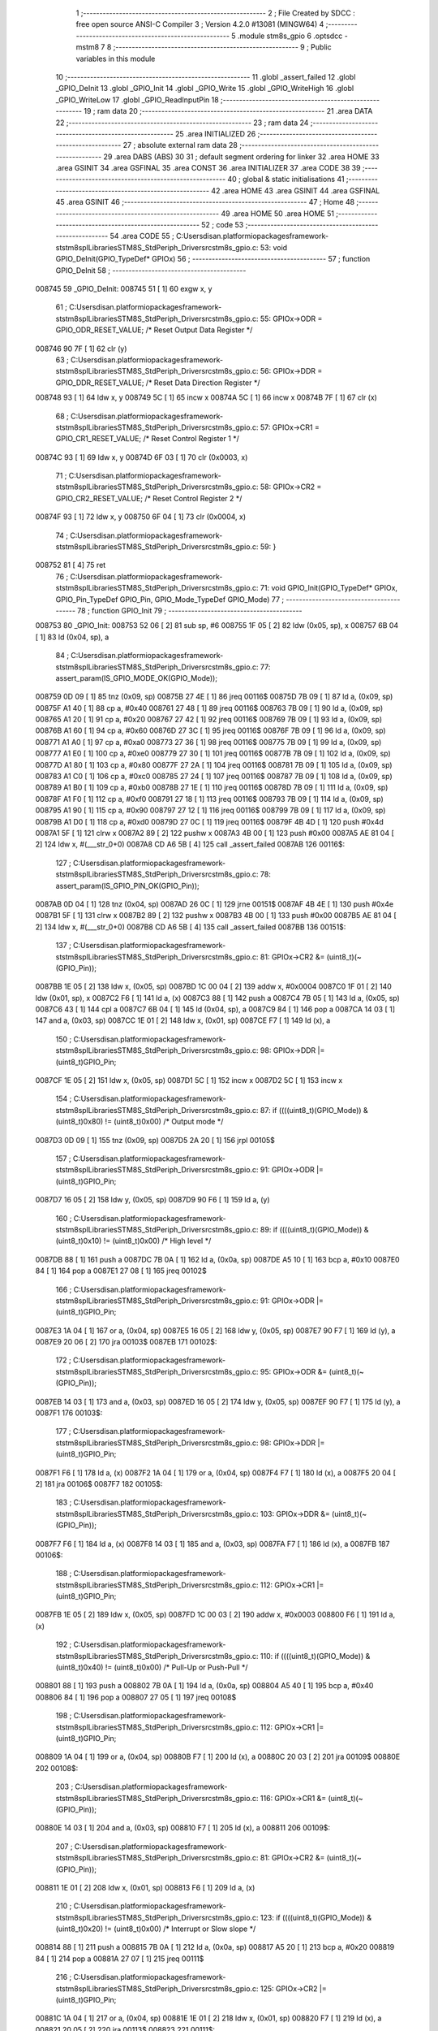                                       1 ;--------------------------------------------------------
                                      2 ; File Created by SDCC : free open source ANSI-C Compiler
                                      3 ; Version 4.2.0 #13081 (MINGW64)
                                      4 ;--------------------------------------------------------
                                      5 	.module stm8s_gpio
                                      6 	.optsdcc -mstm8
                                      7 	
                                      8 ;--------------------------------------------------------
                                      9 ; Public variables in this module
                                     10 ;--------------------------------------------------------
                                     11 	.globl _assert_failed
                                     12 	.globl _GPIO_DeInit
                                     13 	.globl _GPIO_Init
                                     14 	.globl _GPIO_Write
                                     15 	.globl _GPIO_WriteHigh
                                     16 	.globl _GPIO_WriteLow
                                     17 	.globl _GPIO_ReadInputPin
                                     18 ;--------------------------------------------------------
                                     19 ; ram data
                                     20 ;--------------------------------------------------------
                                     21 	.area DATA
                                     22 ;--------------------------------------------------------
                                     23 ; ram data
                                     24 ;--------------------------------------------------------
                                     25 	.area INITIALIZED
                                     26 ;--------------------------------------------------------
                                     27 ; absolute external ram data
                                     28 ;--------------------------------------------------------
                                     29 	.area DABS (ABS)
                                     30 
                                     31 ; default segment ordering for linker
                                     32 	.area HOME
                                     33 	.area GSINIT
                                     34 	.area GSFINAL
                                     35 	.area CONST
                                     36 	.area INITIALIZER
                                     37 	.area CODE
                                     38 
                                     39 ;--------------------------------------------------------
                                     40 ; global & static initialisations
                                     41 ;--------------------------------------------------------
                                     42 	.area HOME
                                     43 	.area GSINIT
                                     44 	.area GSFINAL
                                     45 	.area GSINIT
                                     46 ;--------------------------------------------------------
                                     47 ; Home
                                     48 ;--------------------------------------------------------
                                     49 	.area HOME
                                     50 	.area HOME
                                     51 ;--------------------------------------------------------
                                     52 ; code
                                     53 ;--------------------------------------------------------
                                     54 	.area CODE
                                     55 ;	C:\Users\disan\.platformio\packages\framework-ststm8spl\Libraries\STM8S_StdPeriph_Driver\src\stm8s_gpio.c: 53: void GPIO_DeInit(GPIO_TypeDef* GPIOx)
                                     56 ;	-----------------------------------------
                                     57 ;	 function GPIO_DeInit
                                     58 ;	-----------------------------------------
      008745                         59 _GPIO_DeInit:
      008745 51               [ 1]   60 	exgw	x, y
                                     61 ;	C:\Users\disan\.platformio\packages\framework-ststm8spl\Libraries\STM8S_StdPeriph_Driver\src\stm8s_gpio.c: 55: GPIOx->ODR = GPIO_ODR_RESET_VALUE; /* Reset Output Data Register */
      008746 90 7F            [ 1]   62 	clr	(y)
                                     63 ;	C:\Users\disan\.platformio\packages\framework-ststm8spl\Libraries\STM8S_StdPeriph_Driver\src\stm8s_gpio.c: 56: GPIOx->DDR = GPIO_DDR_RESET_VALUE; /* Reset Data Direction Register */
      008748 93               [ 1]   64 	ldw	x, y
      008749 5C               [ 1]   65 	incw	x
      00874A 5C               [ 1]   66 	incw	x
      00874B 7F               [ 1]   67 	clr	(x)
                                     68 ;	C:\Users\disan\.platformio\packages\framework-ststm8spl\Libraries\STM8S_StdPeriph_Driver\src\stm8s_gpio.c: 57: GPIOx->CR1 = GPIO_CR1_RESET_VALUE; /* Reset Control Register 1 */
      00874C 93               [ 1]   69 	ldw	x, y
      00874D 6F 03            [ 1]   70 	clr	(0x0003, x)
                                     71 ;	C:\Users\disan\.platformio\packages\framework-ststm8spl\Libraries\STM8S_StdPeriph_Driver\src\stm8s_gpio.c: 58: GPIOx->CR2 = GPIO_CR2_RESET_VALUE; /* Reset Control Register 2 */
      00874F 93               [ 1]   72 	ldw	x, y
      008750 6F 04            [ 1]   73 	clr	(0x0004, x)
                                     74 ;	C:\Users\disan\.platformio\packages\framework-ststm8spl\Libraries\STM8S_StdPeriph_Driver\src\stm8s_gpio.c: 59: }
      008752 81               [ 4]   75 	ret
                                     76 ;	C:\Users\disan\.platformio\packages\framework-ststm8spl\Libraries\STM8S_StdPeriph_Driver\src\stm8s_gpio.c: 71: void GPIO_Init(GPIO_TypeDef* GPIOx, GPIO_Pin_TypeDef GPIO_Pin, GPIO_Mode_TypeDef GPIO_Mode)
                                     77 ;	-----------------------------------------
                                     78 ;	 function GPIO_Init
                                     79 ;	-----------------------------------------
      008753                         80 _GPIO_Init:
      008753 52 06            [ 2]   81 	sub	sp, #6
      008755 1F 05            [ 2]   82 	ldw	(0x05, sp), x
      008757 6B 04            [ 1]   83 	ld	(0x04, sp), a
                                     84 ;	C:\Users\disan\.platformio\packages\framework-ststm8spl\Libraries\STM8S_StdPeriph_Driver\src\stm8s_gpio.c: 77: assert_param(IS_GPIO_MODE_OK(GPIO_Mode));
      008759 0D 09            [ 1]   85 	tnz	(0x09, sp)
      00875B 27 4E            [ 1]   86 	jreq	00116$
      00875D 7B 09            [ 1]   87 	ld	a, (0x09, sp)
      00875F A1 40            [ 1]   88 	cp	a, #0x40
      008761 27 48            [ 1]   89 	jreq	00116$
      008763 7B 09            [ 1]   90 	ld	a, (0x09, sp)
      008765 A1 20            [ 1]   91 	cp	a, #0x20
      008767 27 42            [ 1]   92 	jreq	00116$
      008769 7B 09            [ 1]   93 	ld	a, (0x09, sp)
      00876B A1 60            [ 1]   94 	cp	a, #0x60
      00876D 27 3C            [ 1]   95 	jreq	00116$
      00876F 7B 09            [ 1]   96 	ld	a, (0x09, sp)
      008771 A1 A0            [ 1]   97 	cp	a, #0xa0
      008773 27 36            [ 1]   98 	jreq	00116$
      008775 7B 09            [ 1]   99 	ld	a, (0x09, sp)
      008777 A1 E0            [ 1]  100 	cp	a, #0xe0
      008779 27 30            [ 1]  101 	jreq	00116$
      00877B 7B 09            [ 1]  102 	ld	a, (0x09, sp)
      00877D A1 80            [ 1]  103 	cp	a, #0x80
      00877F 27 2A            [ 1]  104 	jreq	00116$
      008781 7B 09            [ 1]  105 	ld	a, (0x09, sp)
      008783 A1 C0            [ 1]  106 	cp	a, #0xc0
      008785 27 24            [ 1]  107 	jreq	00116$
      008787 7B 09            [ 1]  108 	ld	a, (0x09, sp)
      008789 A1 B0            [ 1]  109 	cp	a, #0xb0
      00878B 27 1E            [ 1]  110 	jreq	00116$
      00878D 7B 09            [ 1]  111 	ld	a, (0x09, sp)
      00878F A1 F0            [ 1]  112 	cp	a, #0xf0
      008791 27 18            [ 1]  113 	jreq	00116$
      008793 7B 09            [ 1]  114 	ld	a, (0x09, sp)
      008795 A1 90            [ 1]  115 	cp	a, #0x90
      008797 27 12            [ 1]  116 	jreq	00116$
      008799 7B 09            [ 1]  117 	ld	a, (0x09, sp)
      00879B A1 D0            [ 1]  118 	cp	a, #0xd0
      00879D 27 0C            [ 1]  119 	jreq	00116$
      00879F 4B 4D            [ 1]  120 	push	#0x4d
      0087A1 5F               [ 1]  121 	clrw	x
      0087A2 89               [ 2]  122 	pushw	x
      0087A3 4B 00            [ 1]  123 	push	#0x00
      0087A5 AE 81 04         [ 2]  124 	ldw	x, #(___str_0+0)
      0087A8 CD A6 5B         [ 4]  125 	call	_assert_failed
      0087AB                        126 00116$:
                                    127 ;	C:\Users\disan\.platformio\packages\framework-ststm8spl\Libraries\STM8S_StdPeriph_Driver\src\stm8s_gpio.c: 78: assert_param(IS_GPIO_PIN_OK(GPIO_Pin));
      0087AB 0D 04            [ 1]  128 	tnz	(0x04, sp)
      0087AD 26 0C            [ 1]  129 	jrne	00151$
      0087AF 4B 4E            [ 1]  130 	push	#0x4e
      0087B1 5F               [ 1]  131 	clrw	x
      0087B2 89               [ 2]  132 	pushw	x
      0087B3 4B 00            [ 1]  133 	push	#0x00
      0087B5 AE 81 04         [ 2]  134 	ldw	x, #(___str_0+0)
      0087B8 CD A6 5B         [ 4]  135 	call	_assert_failed
      0087BB                        136 00151$:
                                    137 ;	C:\Users\disan\.platformio\packages\framework-ststm8spl\Libraries\STM8S_StdPeriph_Driver\src\stm8s_gpio.c: 81: GPIOx->CR2 &= (uint8_t)(~(GPIO_Pin));
      0087BB 1E 05            [ 2]  138 	ldw	x, (0x05, sp)
      0087BD 1C 00 04         [ 2]  139 	addw	x, #0x0004
      0087C0 1F 01            [ 2]  140 	ldw	(0x01, sp), x
      0087C2 F6               [ 1]  141 	ld	a, (x)
      0087C3 88               [ 1]  142 	push	a
      0087C4 7B 05            [ 1]  143 	ld	a, (0x05, sp)
      0087C6 43               [ 1]  144 	cpl	a
      0087C7 6B 04            [ 1]  145 	ld	(0x04, sp), a
      0087C9 84               [ 1]  146 	pop	a
      0087CA 14 03            [ 1]  147 	and	a, (0x03, sp)
      0087CC 1E 01            [ 2]  148 	ldw	x, (0x01, sp)
      0087CE F7               [ 1]  149 	ld	(x), a
                                    150 ;	C:\Users\disan\.platformio\packages\framework-ststm8spl\Libraries\STM8S_StdPeriph_Driver\src\stm8s_gpio.c: 98: GPIOx->DDR |= (uint8_t)GPIO_Pin;
      0087CF 1E 05            [ 2]  151 	ldw	x, (0x05, sp)
      0087D1 5C               [ 1]  152 	incw	x
      0087D2 5C               [ 1]  153 	incw	x
                                    154 ;	C:\Users\disan\.platformio\packages\framework-ststm8spl\Libraries\STM8S_StdPeriph_Driver\src\stm8s_gpio.c: 87: if ((((uint8_t)(GPIO_Mode)) & (uint8_t)0x80) != (uint8_t)0x00) /* Output mode */
      0087D3 0D 09            [ 1]  155 	tnz	(0x09, sp)
      0087D5 2A 20            [ 1]  156 	jrpl	00105$
                                    157 ;	C:\Users\disan\.platformio\packages\framework-ststm8spl\Libraries\STM8S_StdPeriph_Driver\src\stm8s_gpio.c: 91: GPIOx->ODR |= (uint8_t)GPIO_Pin;
      0087D7 16 05            [ 2]  158 	ldw	y, (0x05, sp)
      0087D9 90 F6            [ 1]  159 	ld	a, (y)
                                    160 ;	C:\Users\disan\.platformio\packages\framework-ststm8spl\Libraries\STM8S_StdPeriph_Driver\src\stm8s_gpio.c: 89: if ((((uint8_t)(GPIO_Mode)) & (uint8_t)0x10) != (uint8_t)0x00) /* High level */
      0087DB 88               [ 1]  161 	push	a
      0087DC 7B 0A            [ 1]  162 	ld	a, (0x0a, sp)
      0087DE A5 10            [ 1]  163 	bcp	a, #0x10
      0087E0 84               [ 1]  164 	pop	a
      0087E1 27 08            [ 1]  165 	jreq	00102$
                                    166 ;	C:\Users\disan\.platformio\packages\framework-ststm8spl\Libraries\STM8S_StdPeriph_Driver\src\stm8s_gpio.c: 91: GPIOx->ODR |= (uint8_t)GPIO_Pin;
      0087E3 1A 04            [ 1]  167 	or	a, (0x04, sp)
      0087E5 16 05            [ 2]  168 	ldw	y, (0x05, sp)
      0087E7 90 F7            [ 1]  169 	ld	(y), a
      0087E9 20 06            [ 2]  170 	jra	00103$
      0087EB                        171 00102$:
                                    172 ;	C:\Users\disan\.platformio\packages\framework-ststm8spl\Libraries\STM8S_StdPeriph_Driver\src\stm8s_gpio.c: 95: GPIOx->ODR &= (uint8_t)(~(GPIO_Pin));
      0087EB 14 03            [ 1]  173 	and	a, (0x03, sp)
      0087ED 16 05            [ 2]  174 	ldw	y, (0x05, sp)
      0087EF 90 F7            [ 1]  175 	ld	(y), a
      0087F1                        176 00103$:
                                    177 ;	C:\Users\disan\.platformio\packages\framework-ststm8spl\Libraries\STM8S_StdPeriph_Driver\src\stm8s_gpio.c: 98: GPIOx->DDR |= (uint8_t)GPIO_Pin;
      0087F1 F6               [ 1]  178 	ld	a, (x)
      0087F2 1A 04            [ 1]  179 	or	a, (0x04, sp)
      0087F4 F7               [ 1]  180 	ld	(x), a
      0087F5 20 04            [ 2]  181 	jra	00106$
      0087F7                        182 00105$:
                                    183 ;	C:\Users\disan\.platformio\packages\framework-ststm8spl\Libraries\STM8S_StdPeriph_Driver\src\stm8s_gpio.c: 103: GPIOx->DDR &= (uint8_t)(~(GPIO_Pin));
      0087F7 F6               [ 1]  184 	ld	a, (x)
      0087F8 14 03            [ 1]  185 	and	a, (0x03, sp)
      0087FA F7               [ 1]  186 	ld	(x), a
      0087FB                        187 00106$:
                                    188 ;	C:\Users\disan\.platformio\packages\framework-ststm8spl\Libraries\STM8S_StdPeriph_Driver\src\stm8s_gpio.c: 112: GPIOx->CR1 |= (uint8_t)GPIO_Pin;
      0087FB 1E 05            [ 2]  189 	ldw	x, (0x05, sp)
      0087FD 1C 00 03         [ 2]  190 	addw	x, #0x0003
      008800 F6               [ 1]  191 	ld	a, (x)
                                    192 ;	C:\Users\disan\.platformio\packages\framework-ststm8spl\Libraries\STM8S_StdPeriph_Driver\src\stm8s_gpio.c: 110: if ((((uint8_t)(GPIO_Mode)) & (uint8_t)0x40) != (uint8_t)0x00) /* Pull-Up or Push-Pull */
      008801 88               [ 1]  193 	push	a
      008802 7B 0A            [ 1]  194 	ld	a, (0x0a, sp)
      008804 A5 40            [ 1]  195 	bcp	a, #0x40
      008806 84               [ 1]  196 	pop	a
      008807 27 05            [ 1]  197 	jreq	00108$
                                    198 ;	C:\Users\disan\.platformio\packages\framework-ststm8spl\Libraries\STM8S_StdPeriph_Driver\src\stm8s_gpio.c: 112: GPIOx->CR1 |= (uint8_t)GPIO_Pin;
      008809 1A 04            [ 1]  199 	or	a, (0x04, sp)
      00880B F7               [ 1]  200 	ld	(x), a
      00880C 20 03            [ 2]  201 	jra	00109$
      00880E                        202 00108$:
                                    203 ;	C:\Users\disan\.platformio\packages\framework-ststm8spl\Libraries\STM8S_StdPeriph_Driver\src\stm8s_gpio.c: 116: GPIOx->CR1 &= (uint8_t)(~(GPIO_Pin));
      00880E 14 03            [ 1]  204 	and	a, (0x03, sp)
      008810 F7               [ 1]  205 	ld	(x), a
      008811                        206 00109$:
                                    207 ;	C:\Users\disan\.platformio\packages\framework-ststm8spl\Libraries\STM8S_StdPeriph_Driver\src\stm8s_gpio.c: 81: GPIOx->CR2 &= (uint8_t)(~(GPIO_Pin));
      008811 1E 01            [ 2]  208 	ldw	x, (0x01, sp)
      008813 F6               [ 1]  209 	ld	a, (x)
                                    210 ;	C:\Users\disan\.platformio\packages\framework-ststm8spl\Libraries\STM8S_StdPeriph_Driver\src\stm8s_gpio.c: 123: if ((((uint8_t)(GPIO_Mode)) & (uint8_t)0x20) != (uint8_t)0x00) /* Interrupt or Slow slope */
      008814 88               [ 1]  211 	push	a
      008815 7B 0A            [ 1]  212 	ld	a, (0x0a, sp)
      008817 A5 20            [ 1]  213 	bcp	a, #0x20
      008819 84               [ 1]  214 	pop	a
      00881A 27 07            [ 1]  215 	jreq	00111$
                                    216 ;	C:\Users\disan\.platformio\packages\framework-ststm8spl\Libraries\STM8S_StdPeriph_Driver\src\stm8s_gpio.c: 125: GPIOx->CR2 |= (uint8_t)GPIO_Pin;
      00881C 1A 04            [ 1]  217 	or	a, (0x04, sp)
      00881E 1E 01            [ 2]  218 	ldw	x, (0x01, sp)
      008820 F7               [ 1]  219 	ld	(x), a
      008821 20 05            [ 2]  220 	jra	00113$
      008823                        221 00111$:
                                    222 ;	C:\Users\disan\.platformio\packages\framework-ststm8spl\Libraries\STM8S_StdPeriph_Driver\src\stm8s_gpio.c: 129: GPIOx->CR2 &= (uint8_t)(~(GPIO_Pin));
      008823 14 03            [ 1]  223 	and	a, (0x03, sp)
      008825 1E 01            [ 2]  224 	ldw	x, (0x01, sp)
      008827 F7               [ 1]  225 	ld	(x), a
      008828                        226 00113$:
                                    227 ;	C:\Users\disan\.platformio\packages\framework-ststm8spl\Libraries\STM8S_StdPeriph_Driver\src\stm8s_gpio.c: 131: }
      008828 5B 06            [ 2]  228 	addw	sp, #6
      00882A 85               [ 2]  229 	popw	x
      00882B 84               [ 1]  230 	pop	a
      00882C FC               [ 2]  231 	jp	(x)
                                    232 ;	C:\Users\disan\.platformio\packages\framework-ststm8spl\Libraries\STM8S_StdPeriph_Driver\src\stm8s_gpio.c: 141: void GPIO_Write(GPIO_TypeDef* GPIOx, uint8_t PortVal)
                                    233 ;	-----------------------------------------
                                    234 ;	 function GPIO_Write
                                    235 ;	-----------------------------------------
      00882D                        236 _GPIO_Write:
                                    237 ;	C:\Users\disan\.platformio\packages\framework-ststm8spl\Libraries\STM8S_StdPeriph_Driver\src\stm8s_gpio.c: 143: GPIOx->ODR = PortVal;
      00882D F7               [ 1]  238 	ld	(x), a
                                    239 ;	C:\Users\disan\.platformio\packages\framework-ststm8spl\Libraries\STM8S_StdPeriph_Driver\src\stm8s_gpio.c: 144: }
      00882E 81               [ 4]  240 	ret
                                    241 ;	C:\Users\disan\.platformio\packages\framework-ststm8spl\Libraries\STM8S_StdPeriph_Driver\src\stm8s_gpio.c: 154: void GPIO_WriteHigh(GPIO_TypeDef* GPIOx, GPIO_Pin_TypeDef PortPins)
                                    242 ;	-----------------------------------------
                                    243 ;	 function GPIO_WriteHigh
                                    244 ;	-----------------------------------------
      00882F                        245 _GPIO_WriteHigh:
      00882F 88               [ 1]  246 	push	a
      008830 6B 01            [ 1]  247 	ld	(0x01, sp), a
                                    248 ;	C:\Users\disan\.platformio\packages\framework-ststm8spl\Libraries\STM8S_StdPeriph_Driver\src\stm8s_gpio.c: 156: GPIOx->ODR |= (uint8_t)PortPins;
      008832 F6               [ 1]  249 	ld	a, (x)
      008833 1A 01            [ 1]  250 	or	a, (0x01, sp)
      008835 F7               [ 1]  251 	ld	(x), a
                                    252 ;	C:\Users\disan\.platformio\packages\framework-ststm8spl\Libraries\STM8S_StdPeriph_Driver\src\stm8s_gpio.c: 157: }
      008836 84               [ 1]  253 	pop	a
      008837 81               [ 4]  254 	ret
                                    255 ;	C:\Users\disan\.platformio\packages\framework-ststm8spl\Libraries\STM8S_StdPeriph_Driver\src\stm8s_gpio.c: 167: void GPIO_WriteLow(GPIO_TypeDef* GPIOx, GPIO_Pin_TypeDef PortPins)
                                    256 ;	-----------------------------------------
                                    257 ;	 function GPIO_WriteLow
                                    258 ;	-----------------------------------------
      008838                        259 _GPIO_WriteLow:
      008838 88               [ 1]  260 	push	a
                                    261 ;	C:\Users\disan\.platformio\packages\framework-ststm8spl\Libraries\STM8S_StdPeriph_Driver\src\stm8s_gpio.c: 169: GPIOx->ODR &= (uint8_t)(~PortPins);
      008839 88               [ 1]  262 	push	a
      00883A F6               [ 1]  263 	ld	a, (x)
      00883B 6B 02            [ 1]  264 	ld	(0x02, sp), a
      00883D 84               [ 1]  265 	pop	a
      00883E 43               [ 1]  266 	cpl	a
      00883F 14 01            [ 1]  267 	and	a, (0x01, sp)
      008841 F7               [ 1]  268 	ld	(x), a
                                    269 ;	C:\Users\disan\.platformio\packages\framework-ststm8spl\Libraries\STM8S_StdPeriph_Driver\src\stm8s_gpio.c: 170: }
      008842 84               [ 1]  270 	pop	a
      008843 81               [ 4]  271 	ret
                                    272 ;	C:\Users\disan\.platformio\packages\framework-ststm8spl\Libraries\STM8S_StdPeriph_Driver\src\stm8s_gpio.c: 219: BitStatus GPIO_ReadInputPin(GPIO_TypeDef* GPIOx, GPIO_Pin_TypeDef GPIO_Pin)
                                    273 ;	-----------------------------------------
                                    274 ;	 function GPIO_ReadInputPin
                                    275 ;	-----------------------------------------
      008844                        276 _GPIO_ReadInputPin:
      008844 88               [ 1]  277 	push	a
      008845 6B 01            [ 1]  278 	ld	(0x01, sp), a
                                    279 ;	C:\Users\disan\.platformio\packages\framework-ststm8spl\Libraries\STM8S_StdPeriph_Driver\src\stm8s_gpio.c: 221: return ((BitStatus)(GPIOx->IDR & (uint8_t)GPIO_Pin));
      008847 E6 01            [ 1]  280 	ld	a, (0x1, x)
      008849 14 01            [ 1]  281 	and	a, (0x01, sp)
                                    282 ;	C:\Users\disan\.platformio\packages\framework-ststm8spl\Libraries\STM8S_StdPeriph_Driver\src\stm8s_gpio.c: 222: }
      00884B 5B 01            [ 2]  283 	addw	sp, #1
      00884D 81               [ 4]  284 	ret
                                    285 	.area CODE
                                    286 	.area CONST
                                    287 	.area CONST
      008104                        288 ___str_0:
      008104 43 3A                  289 	.ascii "C:"
      008106 5C                     290 	.db 0x5c
      008107 55 73 65 72 73         291 	.ascii "Users"
      00810C 5C                     292 	.db 0x5c
      00810D 64 69 73 61 6E         293 	.ascii "disan"
      008112 5C                     294 	.db 0x5c
      008113 2E 70 6C 61 74 66 6F   295 	.ascii ".platformio"
             72 6D 69 6F
      00811E 5C                     296 	.db 0x5c
      00811F 70 61 63 6B 61 67 65   297 	.ascii "packages"
             73
      008127 5C                     298 	.db 0x5c
      008128 66 72 61 6D 65 77 6F   299 	.ascii "framework-ststm8spl"
             72 6B 2D 73 74 73 74
             6D 38 73 70 6C
      00813B 5C                     300 	.db 0x5c
      00813C 4C 69 62 72 61 72 69   301 	.ascii "Libraries"
             65 73
      008145 5C                     302 	.db 0x5c
      008146 53 54 4D 38 53 5F 53   303 	.ascii "STM8S_StdPeriph_Driver"
             74 64 50 65 72 69 70
             68 5F 44 72 69 76 65
             72
      00815C 5C                     304 	.db 0x5c
      00815D 73 72 63               305 	.ascii "src"
      008160 5C                     306 	.db 0x5c
      008161 73 74 6D 38 73 5F 67   307 	.ascii "stm8s_gpio.c"
             70 69 6F 2E 63
      00816D 00                     308 	.db 0x00
                                    309 	.area CODE
                                    310 	.area INITIALIZER
                                    311 	.area CABS (ABS)
